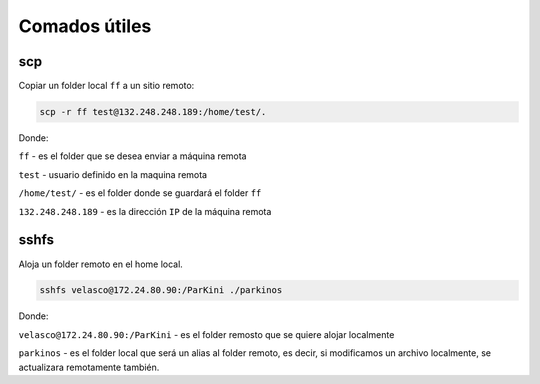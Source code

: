 Comados útiles
==============

scp
---

Copiar un folder local ``ff`` a un sitio remoto:

.. code:: Bash

   scp -r ff test@132.248.248.189:/home/test/.

Donde:

``ff`` - es el folder que se desea enviar a máquina remota

``test`` - usuario definido en la maquina remota

``/home/test/`` - es el folder donde se guardará el folder ``ff``

``132.248.248.189`` - es la dirección ``IP`` de la máquina remota


sshfs
-----

Aloja un folder remoto en el home local.

.. code:: Bash

   sshfs velasco@172.24.80.90:/ParKini ./parkinos

Donde:

``velasco@172.24.80.90:/ParKini`` - es el folder remosto que se quiere alojar localmente

``parkinos`` - es el folder local que será un alias al folder remoto, es decir, si modificamos un archivo localmente, se actualizara 
remotamente también. 


